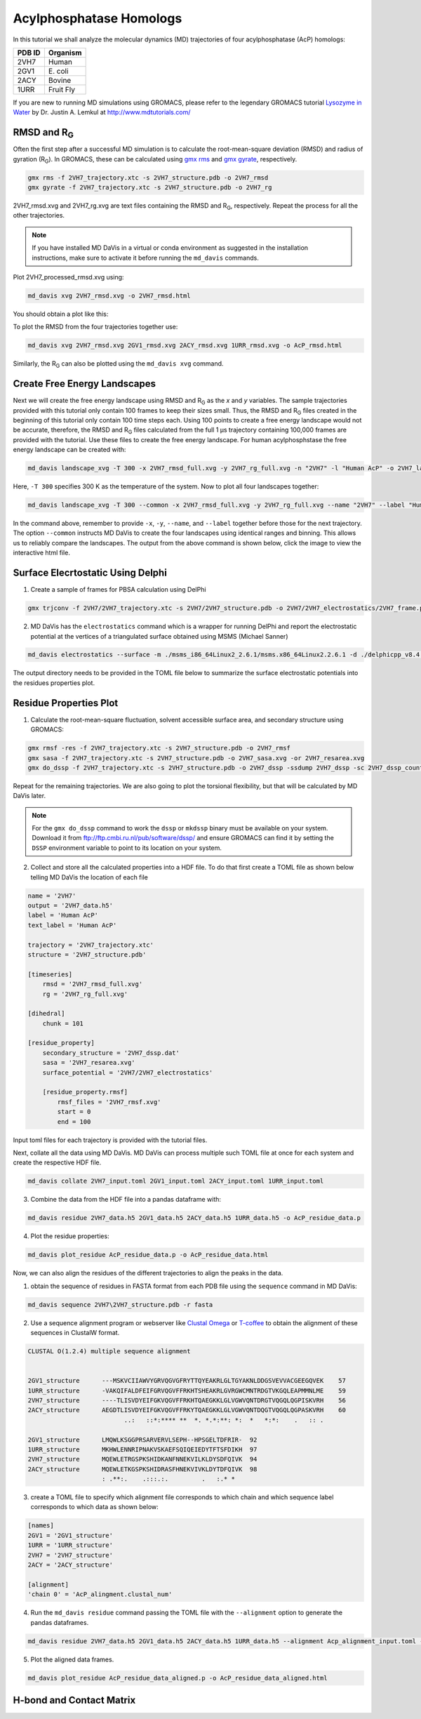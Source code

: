 Acylphosphatase Homologs
========================

In this tutorial we shall analyze the molecular dynamics (MD) trajectories of four acylphosphatase (AcP) homologs:

+------------+-----------+
| PDB ID     | Organism  |
+============+===========+
| 2VH7       | Human     |
+------------+-----------+
| 2GV1       | E\. coli  |
+------------+-----------+
| 2ACY       | Bovine    |
+------------+-----------+
| 1URR       | Fruit Fly |
+------------+-----------+

If you are new to running MD simulations using GROMACS, please refer to the legendary GROMACS tutorial `Lysozyme in Water <http://www.mdtutorials.com/gmx/lysozyme/index.html>`_ by Dr. Justin A. Lemkul at http://www.mdtutorials.com/

RMSD and R\ :sub:`G`\
---------------------
Often the first step after a successful MD simulation is to calculate the root-mean-square deviation (RMSD) and radius of gyration (R\ :sub:`G`\ ). In GROMACS, these can be calculated using `gmx rms`_ and `gmx gyrate`_, respectively.

.. code-block:: bash

    gmx rms -f 2VH7_trajectory.xtc -s 2VH7_structure.pdb -o 2VH7_rmsd
    gmx gyrate -f 2VH7_trajectory.xtc -s 2VH7_structure.pdb -o 2VH7_rg

2VH7_rmsd.xvg and 2VH7_rg.xvg are text files containing the RMSD and R\ :sub:`G`\ , respectively. Repeat the process for all the other trajectories.

.. note:: If you have installed MD DaVis in a virtual or conda environment as suggested in the installation instructions, make sure to activate it before running the ``md_davis`` commands.

Plot 2VH7_processed_rmsd.xvg using:

.. code-block:: bash

    md_davis xvg 2VH7_rmsd.xvg -o 2VH7_rmsd.html

You should obtain a plot like this:

To plot the RMSD from the four trajectories together use:

.. code-block:: bash

    md_davis xvg 2VH7_rmsd.xvg 2GV1_rmsd.xvg 2ACY_rmsd.xvg 1URR_rmsd.xvg -o AcP_rmsd.html

.. image:: /_static/AcP_rmsd.png
    :target: AcP_rmsd.html

Similarly, the R\ :sub:`G`\  can also be plotted using the ``md_davis xvg`` command.

Create Free Energy Landscapes
-----------------------------
Next we will create the free energy landscape using RMSD and R\ :sub:`G`\  as the `x` and `y` variables. The sample trajectories provided with this tutorial only contain 100 frames to keep their sizes small. Thus, the RMSD and R\ :sub:`G`\  files created in the beginning of this tutorial only contain 100 time steps each. Using 100 points to create a free energy landscape would not be accurate, therefore, the RMSD and R\ :sub:`G`\  files calculated from the full 1 μs trajectory containing 100,000 frames are provided with the tutorial. Use these files to create the  free energy landscape. For human acylphosphstase the free energy landscape can be created with:

.. code-block:: bash

    md_davis landscape_xvg -T 300 -x 2VH7_rmsd_full.xvg -y 2VH7_rg_full.xvg -n "2VH7" -l "Human AcP" -o 2VH7_landscape.html

Here, ``-T 300`` specifies 300 K as the temperature of the system. Now to plot all four landscapes together:

.. code-block:: bash

    md_davis landscape_xvg -T 300 --common -x 2VH7_rmsd_full.xvg -y 2VH7_rg_full.xvg --name "2VH7" --label "Human AcP" -x 2GV1_rmsd_full.xvg -y 2GV1_rg_full.xvg --name "2GV1" --label "E. coli AcP" -x 2ACY_rmsd_full.xvg -y 2ACY_rg_full.xvg --name "2ACY" --label "Bovine AcP" -x 1URR_rmsd_full.xvg -y 1URR_rg_full.xvg --name "1URR" --label "Fruit Fly AcP" -o AcP_FEL.html

In the command above, remember to provide ``-x``, ``-y``, ``--name``, and  ``--label`` together before those for the next trajectory. The option ``--common`` instructs MD DaVis to create the four landscapes using identical ranges and binning. This allows us to reliably compare the landscapes. The output from the above command is shown below, click the image to view the interactive html file.

.. image:: /_static/AcP_FEL.png
   :target: AcP_FEL.html

Surface Elecrtostatic Using Delphi
----------------------------------

1. Create a sample of frames for PBSA calculation using DelPhi


.. code-block:: bash

    gmx trjconv -f 2VH7/2VH7_trajectory.xtc -s 2VH7/2VH7_structure.pdb -o 2VH7/2VH7_electrostatics/2VH7_frame.pdb -dt 10000 -sep

2. MD DaVis has the ``electrostatics`` command which is a wrapper for running DelPhi and report the electrostatic potential at the vertices of a triangulated surface obtained using MSMS (Michael Sanner)

.. code-block:: bash

    md_davis electrostatics --surface -m ./msms_i86_64Linux2_2.6.1/msms.x86_64Linux2.2.6.1 -d ./delphicpp_v8.4.5_serial -o 2VH7/2VH7_electrostatics/ 2VH7/2VH7_electrostatics/2VH7_frame*.pdb

The output directory needs to be provided in the TOML file below to summarize the surface electrostatic potentials into the residues properties plot.

Residue Properties Plot
-----------------------

1. Calculate the root-mean-square fluctuation, solvent accessible surface area, and secondary structure using GROMACS:

.. code-block:: bash

    gmx rmsf -res -f 2VH7_trajectory.xtc -s 2VH7_structure.pdb -o 2VH7_rmsf
    gmx sasa -f 2VH7_trajectory.xtc -s 2VH7_structure.pdb -o 2VH7_sasa.xvg -or 2VH7_resarea.xvg
    gmx do_dssp -f 2VH7_trajectory.xtc -s 2VH7_structure.pdb -o 2VH7_dssp -ssdump 2VH7_dssp -sc 2VH7_dssp_count

Repeat for the remaining trajectories. We are also going to plot the torsional flexibility, but that will be calculated by MD DaVis later.

.. note:: For the ``gmx do_dssp`` command to work the ``dssp`` or ``mkdssp`` binary must be available on your system. Download it from ftp://ftp.cmbi.ru.nl/pub/software/dssp/ and ensure GROMACS can find it by setting the ``DSSP`` environment variable to point to its location on your system.

2. Collect and store all the calculated properties into a HDF file. To do that first create a TOML file as shown below telling MD DaVis the location of each file

.. code-block:: toml

    name = '2VH7'
    output = '2VH7_data.h5'
    label = 'Human AcP'
    text_label = 'Human AcP'

    trajectory = '2VH7_trajectory.xtc'
    structure = '2VH7_structure.pdb'

    [timeseries]
        rmsd = '2VH7_rmsd_full.xvg'
        rg = '2VH7_rg_full.xvg'

    [dihedral]
        chunk = 101

    [residue_property]
        secondary_structure = '2VH7_dssp.dat'
        sasa = '2VH7_resarea.xvg'
        surface_potential = '2VH7/2VH7_electrostatics'

        [residue_property.rmsf]
            rmsf_files = '2VH7_rmsf.xvg'
            start = 0
            end = 100

Input toml files for each trajectory is provided with the tutorial files.

Next, collate all the data using MD DaVis. MD DaVis can process multiple such TOML file at once for each system and create the respective HDF file.

.. code-block:: bash

    md_davis collate 2VH7_input.toml 2GV1_input.toml 2ACY_input.toml 1URR_input.toml

3. Combine the data from the HDF file into a pandas dataframe with:

.. code-block:: bash

    md_davis residue 2VH7_data.h5 2GV1_data.h5 2ACY_data.h5 1URR_data.h5 -o AcP_residue_data.p

4. Plot the residue properties:

.. code-block:: bash

    md_davis plot_residue AcP_residue_data.p -o AcP_residue_data.html

Now, we can also align the residues of the different trajectories to align the peaks in the data.

1. obtain the sequence of residues in FASTA format from each PDB file using the ``sequence`` command in MD DaVis:

.. code-block:: bash

    md_davis sequence 2VH7\2VH7_structure.pdb -r fasta

2. Use a sequence alignment program or webserver like `Clustal Omega <https://www.ebi.ac.uk/Tools/msa/clustalo/>`_ or `T-coffee <https://www.ebi.ac.uk/Tools/msa/tcoffee/>`_ to obtain the alignment of these sequences in ClustalW format.

.. code-block:: text

    CLUSTAL O(1.2.4) multiple sequence alignment


    2GV1_structure      ---MSKVCIIAWVYGRVQGVGFRYTTQYEAKRLGLTGYAKNLDDGSVEVVACGEEGQVEK	57
    1URR_structure      -VAKQIFALDFEIFGRVQGVFFRKHTSHEAKRLGVRGWCMNTRDGTVKGQLEAPMMNLME	59
    2VH7_structure      ----TLISVDYEIFGKVQGVFFRKHTQAEGKKLGLVGWVQNTDRGTVQGQLQGPISKVRH	56
    2ACY_structure      AEGDTLISVDYEIFGKVQGVFFRKYTQAEGKKLGLVGWVQNTDQGTVQGQLQGPASKVRH	60
                              ..:   ::*:**** **  *. *.*:**: *:  *   *:*:    .   :: .

    2GV1_structure      LMQWLKSGGPRSARVERVLSEPH--HPSGELTDFRIR-	92
    1URR_structure      MKHWLENNRIPNAKVSKAEFSQIQEIEDYTFTSFDIKH	97
    2VH7_structure      MQEWLETRGSPKSHIDKANFNNEKVILKLDYSDFQIVK	94
    2ACY_structure      MQEWLETKGSPKSHIDRASFHNEKVIVKLDYTDFQIVK	98
                        : .**:.    .:::.:.         .   :.* *

3. create a TOML file to specify which alignment file corresponds to which chain and which sequence label corresponds to which data as shown below:

.. code-block:: toml

    [names]
    2GV1 = '2GV1_structure'
    1URR = '1URR_structure'
    2VH7 = '2VH7_structure'
    2ACY = '2ACY_structure'

    [alignment]
    'chain 0' = 'AcP_alingment.clustal_num'

4. Run the ``md_davis residue`` command passing the TOML file with the ``--alignment`` option to generate the pandas dataframes.

.. code-block:: bash

    md_davis residue 2VH7_data.h5 2GV1_data.h5 2ACY_data.h5 1URR_data.h5 --alignment Acp_alignment_input.toml -o AcP_residue_data_aligned.p

5. Plot the aligned data frames.

.. code-block:: bash

    md_davis plot_residue AcP_residue_data_aligned.p -o AcP_residue_data_aligned.html

H-bond and Contact Matrix
-------------------------




.. _gmx rms: https://manual.gromacs.org/documentation/current/onlinehelp/gmx-rms.html
.. _gmx gyrate: https://manual.gromacs.org/documentation/current/onlinehelp/gmx-gyrate.html
